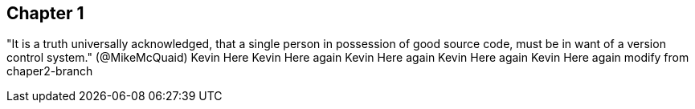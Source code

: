 == Chapter 1
"It is a truth universally acknowledged, that a single person in
possession of good source code, must be in want of a version control
system." (@MikeMcQuaid)
Kevin Here
Kevin Here again 
Kevin Here again
Kevin Here again
Kevin Here again
modify from chaper2-branch
